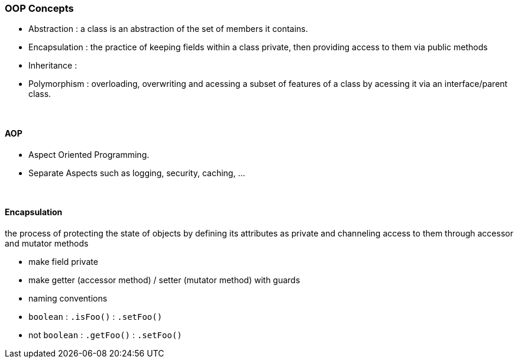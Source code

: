 ### OOP Concepts
* Abstraction : a class is an abstraction of the set of members it contains.
* Encapsulation : the practice of keeping fields within a class private,
then providing access to them via public methods
* Inheritance :
* Polymorphism : overloading, overwriting and acessing a subset of features of a class
by acessing it via an interface/parent class.

{empty} +

==== AOP
* Aspect Oriented Programming.
* Separate Aspects such as logging, security, caching, ...

{empty} +

==== Encapsulation
the process of protecting the state of objects by defining its attributes as private and channeling access to them through accessor and mutator methods

* make field private
* make getter (accessor method) / setter (mutator method) with guards
* naming conventions
* `boolean` : `.isFoo()` : `.setFoo()`
* not `boolean` : `.getFoo()` : `.setFoo()`

